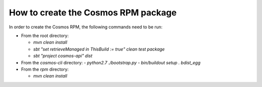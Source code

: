 ====================================
How to create the Cosmos RPM package
====================================

In order to create the Cosmos RPM, the following commands need to be run:

- From the root directory:

  - `mvn clean install`
  - `sbt "set retrieveManaged in ThisBuild := true" clean test package`
  - `sbt "project cosmos-api" dist`

- From the `cosmos-cli` directory:
  - `python2.7 ./bootstrap.py`
  - `bin/buildout setup . bdist_egg`

- From the `rpm` directory:

  - `mvn clean install`
